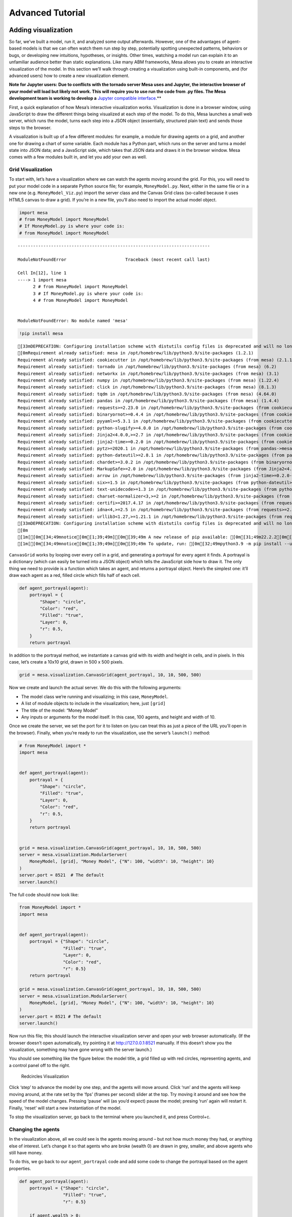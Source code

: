 Advanced Tutorial
=================

Adding visualization
~~~~~~~~~~~~~~~~~~~~

So far, we’ve built a model, run it, and analyzed some output
afterwards. However, one of the advantages of agent-based models is that
we can often watch them run step by step, potentially spotting
unexpected patterns, behaviors or bugs, or developing new intuitions,
hypotheses, or insights. Other times, watching a model run can explain
it to an unfamiliar audience better than static explanations. Like many
ABM frameworks, Mesa allows you to create an interactive visualization
of the model. In this section we’ll walk through creating a
visualization using built-in components, and (for advanced users) how to
create a new visualization element.

**Note for Jupyter users: Due to conflicts with the tornado server Mesa
uses and Jupyter, the interactive browser of your model will load but
likely not work. This will require you to use run the code from .py
files. The Mesa development team is working to develop a** `Jupyter
compatible
interface <https://github.com/projectmesa/mesa/issues/1363>`__.*\*

First, a quick explanation of how Mesa’s interactive visualization
works. Visualization is done in a browser window, using JavaScript to
draw the different things being visualized at each step of the model. To
do this, Mesa launches a small web server, which runs the model, turns
each step into a JSON object (essentially, structured plain text) and
sends those steps to the browser.

A visualization is built up of a few different modules: for example, a
module for drawing agents on a grid, and another one for drawing a chart
of some variable. Each module has a Python part, which runs on the
server and turns a model state into JSON data; and a JavaScript side,
which takes that JSON data and draws it in the browser window. Mesa
comes with a few modules built in, and let you add your own as well.

Grid Visualization
^^^^^^^^^^^^^^^^^^

To start with, let’s have a visualization where we can watch the agents
moving around the grid. For this, you will need to put your model code
in a separate Python source file; for example, ``MoneyModel.py``. Next,
either in the same file or in a new one (e.g. ``MoneyModel_Viz.py``)
import the server class and the Canvas Grid class (so-called because it
uses HTML5 canvas to draw a grid). If you’re in a new file, you’ll also
need to import the actual model object.

.. code:: ipython3

    import mesa
    # from MoneyModel import MoneyModel
    # If MoneyModel.py is where your code is:
    # from MoneyModel import MoneyModel


::


    ---------------------------------------------------------------------------

    ModuleNotFoundError                       Traceback (most recent call last)

    Cell In[12], line 1
    ----> 1 import mesa
          2 # from MoneyModel import MoneyModel
          3 # If MoneyModel.py is where your code is:
          4 # from MoneyModel import MoneyModel


    ModuleNotFoundError: No module named 'mesa'


.. code:: ipython3

    !pip install mesa


.. parsed-literal::

    [33mDEPRECATION: Configuring installation scheme with distutils config files is deprecated and will no longer work in the near future. If you are using a Homebrew or Linuxbrew Python, please see discussion at https://github.com/Homebrew/homebrew-core/issues/76621[0m[33m
    [0mRequirement already satisfied: mesa in /opt/homebrew/lib/python3.9/site-packages (1.2.1)
    Requirement already satisfied: cookiecutter in /opt/homebrew/lib/python3.9/site-packages (from mesa) (2.1.1)
    Requirement already satisfied: tornado in /opt/homebrew/lib/python3.9/site-packages (from mesa) (6.2)
    Requirement already satisfied: networkx in /opt/homebrew/lib/python3.9/site-packages (from mesa) (3.1)
    Requirement already satisfied: numpy in /opt/homebrew/lib/python3.9/site-packages (from mesa) (1.22.4)
    Requirement already satisfied: click in /opt/homebrew/lib/python3.9/site-packages (from mesa) (8.1.3)
    Requirement already satisfied: tqdm in /opt/homebrew/lib/python3.9/site-packages (from mesa) (4.64.0)
    Requirement already satisfied: pandas in /opt/homebrew/lib/python3.9/site-packages (from mesa) (1.4.4)
    Requirement already satisfied: requests>=2.23.0 in /opt/homebrew/lib/python3.9/site-packages (from cookiecutter->mesa) (2.28.1)
    Requirement already satisfied: binaryornot>=0.4.4 in /opt/homebrew/lib/python3.9/site-packages (from cookiecutter->mesa) (0.4.4)
    Requirement already satisfied: pyyaml>=5.3.1 in /opt/homebrew/lib/python3.9/site-packages (from cookiecutter->mesa) (6.0)
    Requirement already satisfied: python-slugify>=4.0.0 in /opt/homebrew/lib/python3.9/site-packages (from cookiecutter->mesa) (8.0.1)
    Requirement already satisfied: Jinja2<4.0.0,>=2.7 in /opt/homebrew/lib/python3.9/site-packages (from cookiecutter->mesa) (3.1.2)
    Requirement already satisfied: jinja2-time>=0.2.0 in /opt/homebrew/lib/python3.9/site-packages (from cookiecutter->mesa) (0.2.0)
    Requirement already satisfied: pytz>=2020.1 in /opt/homebrew/lib/python3.9/site-packages (from pandas->mesa) (2022.2.1)
    Requirement already satisfied: python-dateutil>=2.8.1 in /opt/homebrew/lib/python3.9/site-packages (from pandas->mesa) (2.8.2)
    Requirement already satisfied: chardet>=3.0.2 in /opt/homebrew/lib/python3.9/site-packages (from binaryornot>=0.4.4->cookiecutter->mesa) (5.1.0)
    Requirement already satisfied: MarkupSafe>=2.0 in /opt/homebrew/lib/python3.9/site-packages (from Jinja2<4.0.0,>=2.7->cookiecutter->mesa) (2.1.1)
    Requirement already satisfied: arrow in /opt/homebrew/lib/python3.9/site-packages (from jinja2-time>=0.2.0->cookiecutter->mesa) (1.2.3)
    Requirement already satisfied: six>=1.5 in /opt/homebrew/lib/python3.9/site-packages (from python-dateutil>=2.8.1->pandas->mesa) (1.16.0)
    Requirement already satisfied: text-unidecode>=1.3 in /opt/homebrew/lib/python3.9/site-packages (from python-slugify>=4.0.0->cookiecutter->mesa) (1.3)
    Requirement already satisfied: charset-normalizer<3,>=2 in /opt/homebrew/lib/python3.9/site-packages (from requests>=2.23.0->cookiecutter->mesa) (2.1.0)
    Requirement already satisfied: certifi>=2017.4.17 in /opt/homebrew/lib/python3.9/site-packages (from requests>=2.23.0->cookiecutter->mesa) (2022.5.18.1)
    Requirement already satisfied: idna<4,>=2.5 in /opt/homebrew/lib/python3.9/site-packages (from requests>=2.23.0->cookiecutter->mesa) (3.3)
    Requirement already satisfied: urllib3<1.27,>=1.21.1 in /opt/homebrew/lib/python3.9/site-packages (from requests>=2.23.0->cookiecutter->mesa) (1.26.9)
    [33mDEPRECATION: Configuring installation scheme with distutils config files is deprecated and will no longer work in the near future. If you are using a Homebrew or Linuxbrew Python, please see discussion at https://github.com/Homebrew/homebrew-core/issues/76621[0m[33m
    [0m
    [1m[[0m[34;49mnotice[0m[1;39;49m][0m[39;49m A new release of pip available: [0m[31;49m22.2.2[0m[39;49m -> [0m[32;49m23.1.1[0m
    [1m[[0m[34;49mnotice[0m[1;39;49m][0m[39;49m To update, run: [0m[32;49mpython3.9 -m pip install --upgrade pip[0m


``CanvasGrid`` works by looping over every cell in a grid, and
generating a portrayal for every agent it finds. A portrayal is a
dictionary (which can easily be turned into a JSON object) which tells
the JavaScript side how to draw it. The only thing we need to provide is
a function which takes an agent, and returns a portrayal object. Here’s
the simplest one: it’ll draw each agent as a red, filled circle which
fills half of each cell.

.. code:: ipython3

    def agent_portrayal(agent):
        portrayal = {
            "Shape": "circle",
            "Color": "red",
            "Filled": "true",
            "Layer": 0,
            "r": 0.5,
        }
        return portrayal

In addition to the portrayal method, we instantiate a canvas grid with
its width and height in cells, and in pixels. In this case, let’s create
a 10x10 grid, drawn in 500 x 500 pixels.

.. code:: ipython3

    grid = mesa.visualization.CanvasGrid(agent_portrayal, 10, 10, 500, 500)

Now we create and launch the actual server. We do this with the
following arguments:

-  The model class we’re running and visualizing; in this case,
   ``MoneyModel``.
-  A list of module objects to include in the visualization; here, just
   ``[grid]``
-  The title of the model: “Money Model”
-  Any inputs or arguments for the model itself. In this case, 100
   agents, and height and width of 10.

Once we create the server, we set the port for it to listen on (you can
treat this as just a piece of the URL you’ll open in the browser).
Finally, when you’re ready to run the visualization, use the server’s
``launch()`` method:

.. code:: ipython3

    # from MoneyModel import *
    import mesa
    
    
    def agent_portrayal(agent):
        portrayal = {
            "Shape": "circle",
            "Filled": "true",
            "Layer": 0,
            "Color": "red",
            "r": 0.5,
        }
        return portrayal
    
    
    grid = mesa.visualization.CanvasGrid(agent_portrayal, 10, 10, 500, 500)
    server = mesa.visualization.ModularServer(
        MoneyModel, [grid], "Money Model", {"N": 100, "width": 10, "height": 10}
    )
    server.port = 8521  # The default
    server.launch()

The full code should now look like:

.. code:: python

   from MoneyModel import *
   import mesa


   def agent_portrayal(agent):
       portrayal = {"Shape": "circle",
                    "Filled": "true",
                    "Layer": 0,
                    "Color": "red",
                    "r": 0.5}
       return portrayal

   grid = mesa.visualization.CanvasGrid(agent_portrayal, 10, 10, 500, 500)
   server = mesa.visualization.ModularServer(
       MoneyModel, [grid], "Money Model", {"N": 100, "width": 10, "height": 10}
   )
   server.port = 8521 # The default
   server.launch()

Now run this file; this should launch the interactive visualization
server and open your web browser automatically. (If the browser doesn’t
open automatically, try pointing it at http://127.0.0.1:8521 manually.
If this doesn’t show you the visualization, something may have gone
wrong with the server launch.)

You should see something like the figure below: the model title, a grid
filled up with red circles, representing agents, and a control panel off
to the right.

.. figure:: files/viz_redcircles.png
   :alt: Redcircles Visualization

   Redcircles Visualization

Click ‘step’ to advance the model by one step, and the agents will move
around. Click ‘run’ and the agents will keep moving around, at the rate
set by the ‘fps’ (frames per second) slider at the top. Try moving it
around and see how the speed of the model changes. Pressing ‘pause’ will
(as you’d expect) pause the model; presing ‘run’ again will restart it.
Finally, ‘reset’ will start a new instantiation of the model.

To stop the visualization server, go back to the terminal where you
launched it, and press Control+c.

Changing the agents
^^^^^^^^^^^^^^^^^^^

In the visualization above, all we could see is the agents moving around
– but not how much money they had, or anything else of interest. Let’s
change it so that agents who are broke (wealth 0) are drawn in grey,
smaller, and above agents who still have money.

To do this, we go back to our ``agent_portrayal`` code and add some code
to change the portrayal based on the agent properties.

.. code:: python

   def agent_portrayal(agent):
       portrayal = {"Shape": "circle",
                    "Filled": "true",
                    "r": 0.5}

       if agent.wealth > 0:
           portrayal["Color"] = "red"
           portrayal["Layer"] = 0
       else:
           portrayal["Color"] = "grey"
           portrayal["Layer"] = 1
           portrayal["r"] = 0.2
       return portrayal

Now launch the server again - this will open a new browser window
pointed at the updated visualization. Initially it looks the same, but
advance the model and smaller grey circles start to appear. Note that
since the zero-wealth agents have a higher layer number, they are drawn
on top of the red agents.

.. figure:: files/viz_greycircles.png
   :alt: Greycircles Visualization

   Greycircles Visualization

Adding a chart
^^^^^^^^^^^^^^

Next, let’s add another element to the visualization: a chart, tracking
the model’s Gini Coefficient. This is another built-in element that Mesa
provides.

The basic chart pulls data from the model’s DataCollector, and draws it
as a line graph using the `Charts.js <http://www.chartjs.org/>`__
JavaScript libraries. We instantiate a chart element with a list of
series for the chart to track. Each series is defined in a dictionary,
and has a ``Label`` (which must match the name of a model-level variable
collected by the DataCollector) and a ``Color`` name. We can also give
the chart the name of the DataCollector object in the model.

Finally, we add the chart to the list of elements in the server. The
elements are added to the visualization in the order they appear, so the
chart will appear underneath the grid.

.. code:: python

   chart = mesa.visualization.ChartModule([{"Label": "Gini", 
                         "Color": "Black"}],
                       data_collector_name='datacollector')

   server = mesa.visualization.ModularServer(MoneyModel, 
                          [grid, chart], 
                          "Money Model", 
                          {"N":100, "width":10, "height":10})

Launch the visualization and start a model run, and you’ll see a line
chart underneath the grid. Every step of the model, the line chart
updates along with the grid. Reset the model, and the chart resets too.

.. figure:: files/viz_chart.png
   :alt: Chart Visualization

   Chart Visualization

**Note:** You might notice that the chart line only starts after a
couple of steps; this is due to a bug in Charts.js which will hopefully
be fixed soon.

Building your own visualization component
~~~~~~~~~~~~~~~~~~~~~~~~~~~~~~~~~~~~~~~~~

**Note:** This section is for users who have a basic familiarity with
JavaScript. If that’s not you, don’t worry! (If you’re an advanced
JavaScript coder and find things that we’ve done wrong or inefficiently,
please `let us know <https://github.com/projectmesa/mesa/issues>`__!)

If the visualization elements provided by Mesa aren’t enough for you,
you can build your own and plug them into the model server.

First, you need to understand how the visualization works under the
hood. Remember that each visualization module has two sides: a Python
object that runs on the server and generates JSON data from the model
state (the server side), and a JavaScript object that runs in the
browser and turns the JSON into something it renders on the screen (the
client side).

Obviously, the two sides of each visualization must be designed in
tandem. They result in one Python class, and one JavaScript ``.js``
file. The path to the JavaScript file is a property of the Python class.

For this example, let’s build a simple histogram visualization, which
can count the number of agents with each value of wealth. We’ll use the
`Charts.js <http://www.chartjs.org/>`__ JavaScript library, which is
already included with Mesa. If you go and look at its documentation,
you’ll see that it had no histogram functionality, which means we have
to build our own out of a bar chart. We’ll keep the histogram as simple
as possible, giving it a fixed number of integer bins. If you were
designing a more general histogram to add to the Mesa repository for
everyone to use across different models, obviously you’d want something
more general.

Client-Side Code
^^^^^^^^^^^^^^^^

In general, the server- and client-side are written in tandem. However,
if you’re like me and more comfortable with Python than JavaScript, it
makes sense to figure out how to get the JavaScript working first, and
then write the Python to be compatible with that.

In the same directory as your model, create a new file called
``HistogramModule.js``. This will store the JavaScript code for the
client side of the new module.

JavaScript classes can look alien to people coming from other languages
– specifically, they can look like functions. (The Mozilla `Introduction
to Object-Oriented
JavaScript <https://developer.mozilla.org/en-US/docs/Web/JavaScript/Introduction_to_Object-Oriented_JavaScript>`__
is a good starting point). In ``HistogramModule.js``, start by creating
the class itself:

.. code:: javascript

   const HistogramModule = function(bins, canvas_width, canvas_height) {
       // The actual code will go here.
   };

Note that our object is instantiated with three arguments: the number of
integer bins, and the width and height (in pixels) the chart will take
up in the visualization window.

When the visualization object is instantiated, the first thing it needs
to do is prepare to draw on the current page. To do so, it adds a
`canvas <https://developer.mozilla.org/en-US/docs/Web/API/Canvas_API>`__
tag to the page. It also gets the canvas’ context, which is required for
doing anything with it.

.. code:: javascript

   const HistogramModule = function(bins, canvas_width, canvas_height) {
     // Create the canvas object:
       const canvas = document.createElement("canvas");
       Object.assign(canvas, {
         width: canvas_width,
         height: canvas_height,
         style: "border:1px dotted",
       });
     // Append it to #elements:
     const elements = document.getElementById("elements");
     elements.appendChild(canvas);

     // Create the context and the drawing controller:
     const context = canvas.getContext("2d");
   };

Look at the Charts.js `bar chart
documentation <http://www.chartjs.org/docs/#bar-chart-introduction>`__.
You’ll see some of the boilerplate needed to get a chart set up.
Especially important is the ``data`` object, which includes the
datasets, labels, and color options. In this case, we want just one
dataset (we’ll keep things simple and name it “Data”); it has ``bins``
for categories, and the value of each category starts out at zero.
Finally, using these boilerplate objects and the canvas context we
created, we can create the chart object.

.. code:: javascript

   const HistogramModule = function(bins, canvas_width, canvas_height) {
     // Create the canvas object:
       const canvas = document.createElement("canvas");
       Object.assign(canvas, {
         width: canvas_width,
         height: canvas_height,
         style: "border:1px dotted",
       });
     // Append it to #elements:
     const elements = document.getElementById("elements");
     elements.appendChild(canvas);

     // Create the context and the drawing controller:
     const context = canvas.getContext("2d");

     // Prep the chart properties and series:
     const datasets = [{
       label: "Data",
       fillColor: "rgba(151,187,205,0.5)",
       strokeColor: "rgba(151,187,205,0.8)",
       highlightFill: "rgba(151,187,205,0.75)",
       highlightStroke: "rgba(151,187,205,1)",
       data: []
     }];

     // Add a zero value for each bin
     for (var i in bins)
       datasets[0].data.push(0);

     const data = {
       labels: bins,
       datasets: datasets
     };

     const options = {
       scaleBeginsAtZero: true
     };

     // Create the chart object
     const chart = new Chart(context, {type: 'bar', data: data, options: options});

     // Now what?
   };

There are two methods every client-side visualization class must
implement to be able to work: ``render(data)`` to render the incoming
data, and ``reset()`` which is called to clear the visualization when
the user hits the reset button and starts a new model run.

In this case, the easiest way to pass data to the histogram is as an
array, one value for each bin. We can then just loop over the array and
update the values in the chart’s dataset.

There are a few ways to reset the chart, but the easiest is probably to
destroy it and create a new chart object in its place.

With that in mind, we can add these two methods to the class:

.. code:: javascript

   const HistogramModule = function(bins, canvas_width, canvas_height) {
     // ...Everything from above...
     this.render = function(data) {
       datasets[0].data = data;
       chart.update();
     };

     this.reset = function() {
       chart.destroy();
       chart = new Chart(context, {type: 'bar', data: data, options: options});
     };
   };

Note the ``this``. before the method names. This makes them public and
ensures that they are accessible outside of the object itself. All the
other variables inside the class are only accessible inside the object
itself, but not outside of it.

Server-Side Code
^^^^^^^^^^^^^^^^

Can we get back to Python code? Please?

Every JavaScript visualization element has an equal and opposite
server-side Python element. The Python class needs to also have a
``render`` method, to get data out of the model object and into a
JSON-ready format. It also needs to point towards the code where the
relevant JavaScript lives, and add the JavaScript object to the model
page.

In a Python file (either its own, or in the same file as your
visualization code), import the ``VisualizationElement`` class we’ll
inherit from, and create the new visualization class.

.. code:: python

       from mesa.visualization.ModularVisualization import VisualizationElement, CHART_JS_FILE

       class HistogramModule(VisualizationElement):
           package_includes = [CHART_JS_FILE]
           local_includes = ["HistogramModule.js"]

           def __init__(self, bins, canvas_height, canvas_width):
               self.canvas_height = canvas_height
               self.canvas_width = canvas_width
               self.bins = bins
               new_element = "new HistogramModule({}, {}, {})"
               new_element = new_element.format(bins, 
                                                canvas_width, 
                                                canvas_height)
               self.js_code = "elements.push(" + new_element + ");"

There are a few things going on here. ``package_includes`` is a list of
JavaScript files that are part of Mesa itself that the visualization
element relies on. You can see the included files in
`mesa/visualization/templates/ <https://github.com/projectmesa/mesa/tree/main/mesa/visualization/templates>`__.
Similarly, ``local_includes`` is a list of JavaScript files in the same
directory as the class code itself. Note that both of these are class
variables, not object variables – they hold for all particular objects.

Next, look at the ``__init__`` method. It takes three arguments: the
number of bins, and the width and height for the histogram. It then uses
these values to populate the ``js_code`` property; this is code that the
server will insert into the visualization page, which will run when the
page loads. In this case, it creates a new HistogramModule (the class we
created in JavaScript in the step above) with the desired bins, width
and height; it then appends (``push``\ es) this object to ``elements``,
the list of visualization elements that the visualization page itself
maintains.

Now, the last thing we need is the ``render`` method. If we were making
a general-purpose visualization module we’d want this to be more
general, but in this case we can hard-code it to our model.

.. code:: python

   import numpy as np

   class HistogramModule(VisualizationElement):
       # ... Everything from above...

       def render(self, model):
           wealth_vals = [agent.wealth for agent in model.schedule.agents]
           hist = np.histogram(wealth_vals, bins=self.bins)[0]
           return [int(x) for x in hist]

Every time the render method is called (with a model object as the
argument) it uses numpy to generate counts of agents with each wealth
value in the bins, and then returns a list of these values. Note that
the ``render`` method doesn’t return a JSON string – just an object that
can be turned into JSON, in this case a Python list (with Python
integers as the values; the ``json`` library doesn’t like dealing with
numpy’s integer type).

Now, you can create your new HistogramModule and add it to the server:

.. code:: python

       histogram = mesa.visualization.HistogramModule(list(range(10)), 200, 500)
       server = mesa.visualization.ModularServer(MoneyModel, 
                              [grid, histogram, chart], 
                              "Money Model", 
                              {"N":100, "width":10, "height":10})
       server.launch()

Run this code, and you should see your brand-new histogram added to the
visualization and updating along with the model!

.. figure:: files/viz_histogram.png
   :alt: Histogram Visualization

   Histogram Visualization

If you’ve felt comfortable with this section, it might be instructive to
read the code for the
`ModularServer <https://github.com/projectmesa/mesa/blob/main/mesa/visualization/ModularVisualization.py#L259>`__
and the
`modular_template <https://github.com/projectmesa/mesa/blob/main/mesa/visualization/templates/modular_template.html>`__
to get a better idea of how all the pieces fit together.

Happy Modeling!
~~~~~~~~~~~~~~~

This document is a work in progress. If you see any errors, exclusions
or have any problems please contact
`us <https://github.com/projectmesa/mesa/issues>`__.
